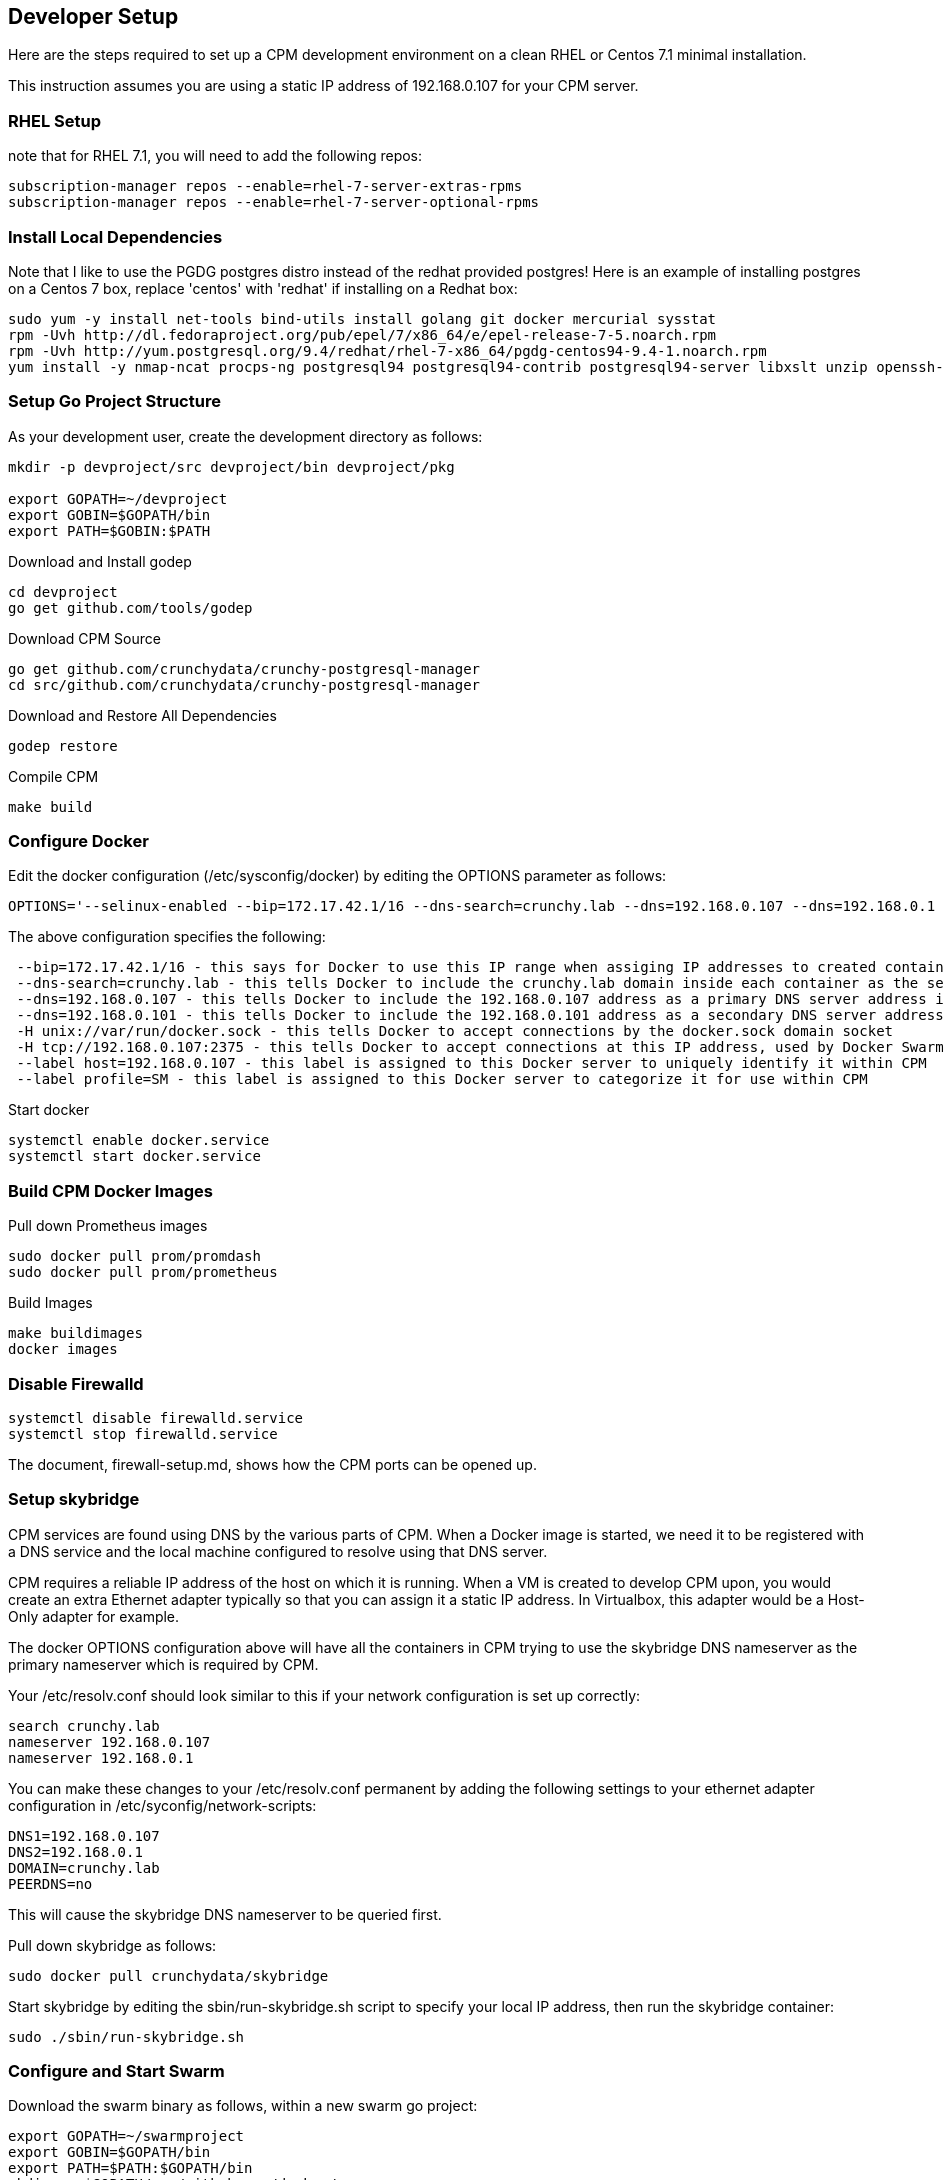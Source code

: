 == Developer Setup

Here are the steps required to set up a CPM development environment on a
clean RHEL or Centos 7.1 minimal installation.

This instruction assumes you are using a static IP address of
192.168.0.107 for your CPM server.

=== RHEL Setup 

note that for RHEL 7.1, you will need to add the following repos:
[source,bash]
-----
subscription-manager repos --enable=rhel-7-server-extras-rpms
subscription-manager repos --enable=rhel-7-server-optional-rpms
-----

=== Install Local Dependencies

Note that I like to use the PGDG postgres distro instead of the redhat provided postgres!  Here is an example of installing postgres on a Centos 7 box,
replace 'centos' with 'redhat' if installing on a Redhat box:

....
sudo yum -y install net-tools bind-utils install golang git docker mercurial sysstat
rpm -Uvh http://dl.fedoraproject.org/pub/epel/7/x86_64/e/epel-release-7-5.noarch.rpm
rpm -Uvh http://yum.postgresql.org/9.4/redhat/rhel-7-x86_64/pgdg-centos94-9.4-1.noarch.rpm
yum install -y nmap-ncat procps-ng postgresql94 postgresql94-contrib postgresql94-server libxslt unzip openssh-clients hostname bind-utils
....

=== Setup Go Project Structure 

As your development user, create the development directory as follows:
[source,bash]
-----
mkdir -p devproject/src devproject/bin devproject/pkg

export GOPATH=~/devproject
export GOBIN=$GOPATH/bin
export PATH=$GOBIN:$PATH
-----

.Download and Install godep 
....
cd devproject
go get github.com/tools/godep
....

.Download CPM Source 
....
go get github.com/crunchydata/crunchy-postgresql-manager
cd src/github.com/crunchydata/crunchy-postgresql-manager
....

.Download and Restore All Dependencies 
....
godep restore
....

.Compile CPM
....
make build
....

=== Configure Docker 

Edit the docker configuration (/etc/sysconfig/docker) by editing the OPTIONS parameter as follows:
....
OPTIONS='--selinux-enabled --bip=172.17.42.1/16 --dns-search=crunchy.lab --dns=192.168.0.107 --dns=192.168.0.1 -H unix:///var/run/docker.sock --label host=192.168.0.107 --label profile=SM -H tcp://192.168.0.107:2375'
....

The above configuration specifies the following:
....
 --bip=172.17.42.1/16 - this says for Docker to use this IP range when assiging IP addresses to created containers
 --dns-search=crunchy.lab - this tells Docker to include the crunchy.lab domain inside each container as the search domain
 --dns=192.168.0.107 - this tells Docker to include the 192.168.0.107 address as a primary DNS server address in each container
 --dns=192.168.0.101 - this tells Docker to include the 192.168.0.101 address as a secondary DNS server address in each container
 -H unix://var/run/docker.sock - this tells Docker to accept connections by the docker.sock domain socket
 -H tcp://192.168.0.107:2375 - this tells Docker to accept connections at this IP address, used by Docker Swarm specifically
 --label host=192.168.0.107 - this label is assigned to this Docker server to uniquely identify it within CPM
 --label profile=SM - this label is assigned to this Docker server to categorize it for use within CPM
....


Start docker
....
systemctl enable docker.service
systemctl start docker.service
....

=== Build CPM Docker Images 

.Pull down Prometheus images 

....
sudo docker pull prom/promdash
sudo docker pull prom/prometheus
....

.Build Images

....
make buildimages
docker images
....


=== Disable Firewalld 

....
systemctl disable firewalld.service
systemctl stop firewalld.service
....

The document, firewall-setup.md, shows how the CPM ports can be opened up.

=== Setup skybridge 

CPM services are found using DNS by the various parts of CPM.  When
a Docker image is started, we need it to be registered with a DNS service
and the local machine configured to resolve using that DNS server.

CPM requires a reliable IP address of the host on which it is running.
When a VM is created to develop CPM upon, you would create an extra
Ethernet adapter typically so that you can assign it a static IP
address.  In Virtualbox, this adapter would be a Host-Only adapter
for example.


The docker OPTIONS configuration above will have all the containers
in CPM trying to use the skybridge DNS nameserver as the primary
nameserver which is required by CPM.

Your /etc/resolv.conf should look similar to this if your network
configuration is set up correctly:

....
search crunchy.lab
nameserver 192.168.0.107
nameserver 192.168.0.1
....

You can make these changes to your /etc/resolv.conf permanent by
adding the following settings to your ethernet adapter configuration
in /etc/syconfig/network-scripts:

....
DNS1=192.168.0.107
DNS2=192.168.0.1
DOMAIN=crunchy.lab
PEERDNS=no
....

This will cause the skybridge DNS nameserver to be queried first.


Pull down skybridge as follows:

....
sudo docker pull crunchydata/skybridge
....

Start skybridge by editing the sbin/run-skybridge.sh script
to specify your local IP address, then run the skybridge container:

....
sudo ./sbin/run-skybridge.sh
....

=== Configure and Start Swarm

Download the swarm binary as follows, within a new swarm go project:


....
export GOPATH=~/swarmproject
export GOBIN=$GOPATH/bin
export PATH=$PATH:$GOPATH/bin
mkdir -p $GOPATH/src/github.com/docker/
cd $GOPATH/src/github.com/docker/
git clone https://github.com/docker/swarm
cd swarm
$GOPATH/bin/godep go install
....

Start swarm up as follows, as root user:


....
swarm create
swarm manage --host 192.168.0.107:8000 nodes://192.168.0.107:2375
swarm join --addr=192.168.0.107:2375 token://<<<insert your swarm generated token here>>>
....

A swarm guide is available at:

link:swarm-setup.html[Swarm Setup]

=== Testing skybridge and Swarm

At this point, it is a good time to test the installation of skybridge,
docker, and docker swarm.

Make sure the following processes are running:

....
ps aux | grep docker
ps aux | grep swarm
docker inspect skybridge
....

You should see the docker and swarm processes running as well as the
skybridge docker container.

Next, create a sample container:

....
docker run --name=tester --hostname=tester -it crunchydata/cpm bash
....

In another terminal, ping the new container:

....
ping tester
....

You should see the tester.crunchy.lab name resolving and responding to the ping command.  If not,
then there is a configuration error.  If you can ping the tester container, then proceed on
in the installation.

=== Start cpm-efk Logging

The default logging configuration in CPM uses the cpm-efk container
to aggregate logs.  

Prior to starting the cpm-efk container, modify the run-cpm-efk.sh script as documented here:

link:logging.html[Logging Setup]

Start cpm-efk as follows:

....
cd $CPMROOT/images/cpm-efk
sudo ./run-cpm-efk.sh
....


=== Start CPM Server Agent

On each server that is to run CPM, you will need to start a CPM Server
Agent.  The server agent is run within the cpm-server container on each
server host that will be configured to be used in CPM.

Each CPM server agent needs to be started with skybridge running and also
have its port 10001 mapped to the local host port 10001.  CPM will
attempt to communicate to each host using this port.  

For this example, I will name the CPM server, newserver.

So, edit the images/cpm-server/run-cpmserver.sh script, and modify the server
IP address to be that of the host you are running the CPM server
upon.

Then run the script which will create a running cpm-server named
cpm-newserver.

....
sudo ./run-cpmserver.sh
ping cpm-newserver
....

If you have the server running, you can test it by doing a GET
to it:

....
curl http://cpm-newserver:10001/status
curl http://192.168.0.107:10001/status
....


=== Seed the Server

A one-time initialization of the server is performed by
running the $CPMROOT/sbin/dev-setup.sh script.

This script copies files from the CPM github source
directories into the local system's /var/cpm/ directory.

Modify the sbin/dev-setup.sh script by updating
the source directory environment variable DEVROOT
to match your local dev system.

....
sudo ./dev-setup.sh
....


=== Running CPM

Modify the $CPMROOT/run-cpm.sh script by updating the following
environment variable references:

 * INSTALLDIR - the location of your build directory
 * SWARM_MANAGER_URL - the IP address of your dev box

Also, edit or remove the local host port mapping that is
provided in the example to meet your local requirements
for accessing CPM.


You can run CPM by running the following script:

....
sudo ./run-cpm.sh
....

This script will start several Docker containers that make up CPM.  

On the dev host, the following URLs are useful:

 * http://cpm-web.crunchy.lab:13001 - CPM Web User Interface

 * http://cpm-newserver.crunchy.lab:10001 - CPM Server Agent

 * http://cpm-task.crunchy.lab:13001 - CPM Task Service

 * http://cpm-admin.crunchy.lab:13001 - CPM Admin Service

 * http://cpm-promdash.crunchy.lab:3000 -  Prometheus Dashboard

If you are running CPM on a VM (host-only) and
accessing CPM from the VM host (not the guest), then
you will need to edit the dashboard server
configuration via the PromDash user interface
and specify the prometheus server URL
as http://192.168.56.103:16000.

 * http://cpm-prometheus.crunchy.lab:9090 -  Prometheus DB

If you are running the CPM user interface from outside the dev host
(e.g.  from your vbox host browser), you will need to update
a couple of javascript files with the promdash URL.  By default
these are specified in the javascript as cpm-promdash:3000, this will
not be accessible from your vbox host unless you specify the
skybridge DNS server.

The js files to change are:
 * servers/servers.js
 * projects/container-logic.js

Look for occurances of cpm-promdash:3000 and change them to
the static IP address and ports listed above.

=== Login

To start using CPM, first log into the web interface at http://cpm-web:13001

The default superuser ID is *cpm* and the password is *cpm*.  Also, you will
enter the Admin URL value of http://cpm-admin:13001 on the login dialog
screen.

Initially you will need to first define your CPM server which
is your CPM host (e.g. 192.168.0.107, newserver)

Then you will be ready to start creating PostgreSQL instances.

 * nginx selinux issues

in some cases with selinux enabled, you might see AVC errors, if so, look at this:

http://axilleas.me/en/blog/2013/selinux-policy-for-nginx-and-gitlab-unix-socket-in-fedora-19/


=== Godocs

To see the godocs, install godoc, and start up the godoc server, then
browse to the CPM API documentation:

....
go get golang.org/x/tools/cmd/godoc
godoc -http=:6060
....

=== Logging

Logging of the CPM product containers is as follows:
- cpm-web - logs to /var/cpm/logs on the CPM host
- cpm-admin - logs to fluentd (cpm-efk) by default
- cpm-collect - logs to fluentd (cpm-efk) by default
- cpm-task - logs to fluentd (cpm-efk) by default
- postgres containers - logs to fluentd via syslog

see link:logging.html[Log Aggregation] for more details 

=== Port Mapping

You will likely want to map the CPM addresses to a host IP addressto allow
access from outside of the Docker assigned IP addresses.  To do this you
will add some port mapping to the startup script, run-cpm.sh.

For example, to allow the cpm web interface you would add the following
to the docker run command for the cpm web container:

....
-p 192.168.0.107:13001:13001
....

And for the cpm admin container, you would need to map port 13001 to
the local 14001 port:

....
-p 192.168.0.107:14001:13001
....

Also, for the prometheus dashboard to work, you will need to map its
port to the local host:

....
-p 192.168.0.107:3000:3000
....

and also map the prometheus port to the local host:

....
-p 192.168.0.107:9090:9090
....

You can add the cpm service names to your remote DNS system to resolve
or to your /etc/hosts files to resolve.

You will then need to enter these IP addresses and port numbers in
the cpm web login screen and browser from a remote host.

=== Connecting to Containers Remotely

You can connect to a container's database from a remote server
by adding a static route to the CPM servers Docker bridge range
as follows

.Example
....
ip route add 172.17.0.0/16 via 192.168.0.107 dev ens3
....

With this route in place, you can now access a running container's
database on a remote host.  Make sure that your remote host is not
running Docker on the same Docker bridge IP range.
